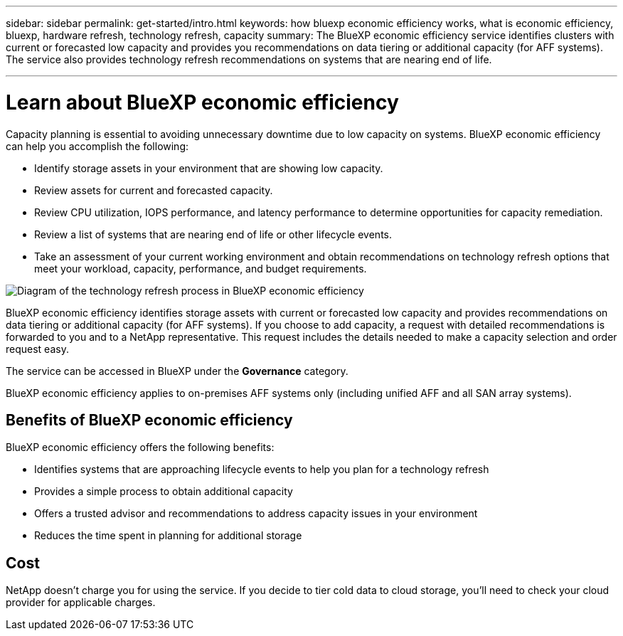 ---
sidebar: sidebar
permalink: get-started/intro.html
keywords: how bluexp economic efficiency works, what is economic efficiency, bluexp, hardware refresh, technology refresh, capacity
summary: The BlueXP economic efficiency service identifies clusters with current or forecasted low capacity and provides you recommendations on data tiering or additional capacity (for AFF systems). The service also provides technology refresh recommendations on systems that are nearing end of life. 

---

= Learn about BlueXP economic efficiency
:hardbreaks:
:icons: font
:imagesdir: ../media/get-started/

[.lead]
Capacity planning is essential to avoiding unnecessary downtime due to low capacity on systems. BlueXP economic efficiency can help you accomplish the following:  

* Identify storage assets in your environment that are showing low capacity.
* Review assets for current and forecasted capacity.
* Review CPU utilization, IOPS performance, and latency performance to determine opportunities for capacity remediation.
* Review a list of systems that are nearing end of life or other lifecycle events. 
* Take an assessment of your current working environment and obtain recommendations on technology refresh options that meet your workload, capacity, performance, and budget requirements. 

image:economic-efficiency-diagram-overview.png[Diagram of the technology refresh process in BlueXP economic efficiency]

BlueXP economic efficiency identifies storage assets with current or forecasted low capacity and provides recommendations on data tiering or additional capacity (for AFF systems). If you choose to add capacity, a request with detailed recommendations is forwarded to you and to a NetApp representative. This request includes the details needed to make a capacity selection and order request easy. 

The service can be accessed in BlueXP under the *Governance* category. 

BlueXP economic efficiency applies to on-premises AFF systems only (including unified AFF and all SAN array systems). 

== Benefits of BlueXP economic efficiency

BlueXP economic efficiency offers the following benefits: 

* Identifies systems that are approaching lifecycle events to help you plan for a technology refresh
* Provides a simple process to obtain additional capacity 
* Offers a trusted advisor and recommendations to address capacity issues in your environment
* Reduces the time spent in planning for additional storage

== Cost

NetApp doesn’t charge you for using the service. If you decide to tier cold data to cloud storage, you’ll need to check your cloud provider for applicable charges.
